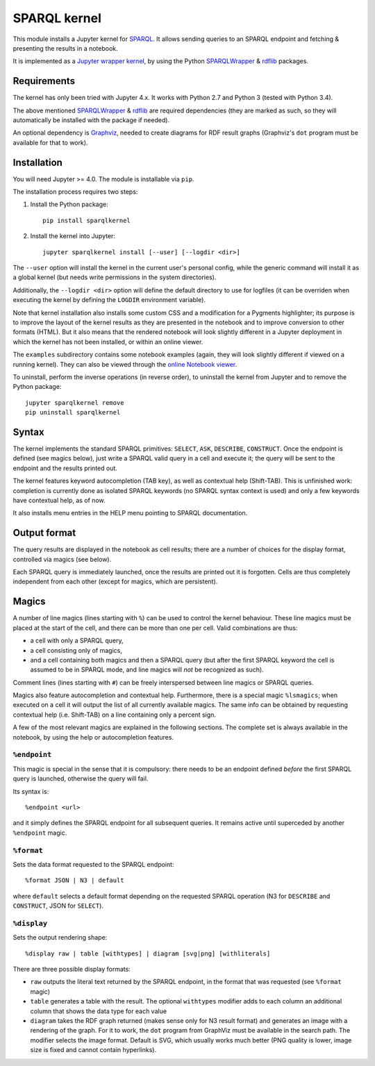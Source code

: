 SPARQL kernel
=============

This module installs a Jupyter kernel for `SPARQL`_. It allows sending queries 
to an SPARQL endpoint and fetching & presenting the results in a notebook.

It is implemented as a `Jupyter wrapper kernel`_, by using the Python 
`SPARQLWrapper`_ & `rdflib`_ packages.


Requirements
------------

The kernel has only been tried with Jupyter 4.x. It works with Python 2.7 and
Python 3 (tested with Python 3.4).

The above mentioned `SPARQLWrapper`_ & `rdflib`_ are required dependencies 
(they are marked as such, so they will automatically be installed with the 
package if needed).

An optional dependency is `Graphviz`_, needed to create diagrams for RDF result 
graphs (Graphviz's ``dot`` program must be available for that to work).


Installation
------------

You will need Jupyter >= 4.0. The module is installable via ``pip``.

The installation process requires two steps:

1. Install the Python package::

     pip install sparqlkernel

2. Install the kernel into Jupyter::

     jupyter sparqlkernel install [--user] [--logdir <dir>]


The ``--user`` option will install the kernel in the current user's personal
config, while the generic command will install it as a global kernel (but
needs write permissions in the system directories).

Additionally, the ``--logdir <dir>`` option will define the default directory to
use for logfiles (it can be overriden when executing the kernel by defining
the ``LOGDIR`` environment variable).

Note that kernel installation also installs some custom CSS and a modification
for a Pygments highlighter; its purpose is to improve the layout of the kernel
results as they are presented in the notebook and to improve conversion to
other formats (HTML). But it also means that the rendered notebook will look 
slightly different in a Jupyter deployment in which the kernel has not been 
installed, or within an online viewer.

The ``examples`` subdirectory contains some notebook examples (again, they will
look slightly different if viewed on a running kernel). They can also be viewed
through the `online Notebook viewer`_.

To uninstall, perform the inverse operations (in reverse order), to uninstall
the kernel from Jupyter and to remove the Python package::

     jupyter sparqlkernel remove
     pip uninstall sparqlkernel



Syntax
------

The kernel implements the standard SPARQL primitives: ``SELECT``, ``ASK``, 
``DESCRIBE``, ``CONSTRUCT``. Once the endpoint is defined (see magics below), 
just write a SPARQL valid query in a cell and execute it; the query will be 
sent to the endpoint and the results printed out.

The kernel features keyword autocompletion (TAB key), as well as contextual 
help (Shift-TAB). This is unfinished work: completion is currently done as 
isolated SPARQL keywords (no SPARQL syntax context is used) and only a few 
keywords have contextual help, as of now. 

It also installs menu entries in the HELP menu pointing to SPARQL documentation.


Output format
-------------

The query results are displayed in the notebook as cell results; there are a 
number of choices for the display format, controlled via magics (see below).

Each SPARQL query is immediately launched, once the results are printed out it 
is forgotten. Cells are thus completely independent from each other (except for
magics, which are persistent).


Magics
------

A number of line magics (lines starting with ``%``) can be used to control the 
kernel behaviour. These line magics must be placed at the start of the cell, 
and there can be more than one per cell.
Valid combinations are thus:

* a cell with only a SPARQL query,
* a cell consisting only of magics,
* and a cell containing both magics and then a SPARQL query (but after the 
  first SPARQL keyword the cell is assumed to be in SPARQL mode, and line 
  magics will *not* be recognized as such).

Comment lines (lines starting with ``#``) can be freely interspersed between 
line magics or SPARQL queries.

Magics also feature autocompletion and contextual help. Furthermore, there is 
a special magic ``%lsmagics``; when executed on a cell it will output the list 
of all currently available magics. The same info can be obtained by requesting
contextual help (i.e. Shift-TAB) on a line containing only a percent sign.

A few of the most relevant magics are explained in the following sections. The 
complete set is always available in the notebook, by using the help or 
autocompletion features.


``%endpoint``
.............

This magic is special in the sense that it is compulsory: there needs to be an 
endpoint defined *before* the first SPARQL query is launched, otherwise the 
query will fail.

Its syntax is::

    %endpoint <url>

and it simply defines the SPARQL endpoint for all subsequent queries. 
It remains active until superceded by another ``%endpoint`` magic.


``%format``
............

Sets the data format requested to the SPARQL endpoint::

    %format JSON | N3 | default

where ``default`` selects a default format depending on the requested SPARQL
operation (N3 for ``DESCRIBE`` and ``CONSTRUCT``, JSON for ``SELECT``).


``%display``
............

Sets the output rendering shape::

    %display raw | table [withtypes] | diagram [svg|png] [withliterals]

There are three possible display formats:

* ``raw`` outputs the literal text returned by the SPARQL endpoint, in the
  format that was requested (see ``%format`` magic)
* ``table`` generates a table with the result. The optional ``withtypes``
  modifier adds to each column an additional column that shows the data
  type for each value
* ``diagram`` takes the RDF graph returned (makes sense only for N3 result
  format) and generates an image with a rendering of the graph. For it to
  work, the ``dot`` program from GraphViz must be available in the search path.
  The modifier selects the image format. Default is SVG, which usually works
  much better (PNG quality is lower, image size is fixed and cannot contain
  hyperlinks).




..  _SPARQL: https://www.w3.org/TR/sparql11-overview/
.. _Jupyter wrapper Kernel: http://jupyter-client.readthedocs.io/en/latest/wrapperkernels.html
.. _SPARQLWrapper: https://rdflib.github.io/sparqlwrapper/
.. _rdflib: https://github.com/RDFLib/rdflib
.. _Graphviz: http://www.graphviz.org/
.. _online Notebook viewer: http://nbviewer.jupyter.org/github/paulovn/sparql-kernel/blob/master/examples/
